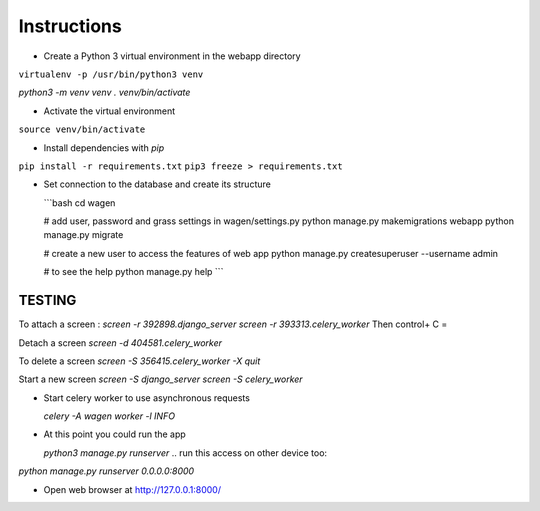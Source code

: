 Instructions
=============

* Create a Python 3 virtual environment in the webapp directory

``virtualenv -p /usr/bin/python3 venv``

`python3 -m venv venv`
`. venv/bin/activate`


* Activate the virtual environment

``source venv/bin/activate``

* Install dependencies with `pip`

``pip install -r requirements.txt``
``pip3 freeze > requirements.txt``

* Set connection to the database and create its structure

  ```bash
  cd wagen

  # add user, password and grass settings in wagen/settings.py
  python manage.py makemigrations webapp
  python manage.py migrate

  # create a new user to access the features of web app
  python manage.py createsuperuser --username admin

  # to see the help
  python manage.py help
  ```



TESTING
^^^^^^^

To attach a screen : 
`screen -r 392898.django_server`
`screen -r 393313.celery_worker`
Then control+ C =

Detach a screen
`screen -d 404581.celery_worker`

To delete a screen 
`screen -S 356415.celery_worker -X quit`

Start a new screen
`screen -S django_server`
`screen -S celery_worker`



* Start celery worker to use asynchronous requests

  `celery -A wagen worker -l INFO`

* At this point you could run the app

  `python3 manage.py runserver`
  .. run this access on other device too: 
`python manage.py runserver 0.0.0.0:8000`
  .. After running this you can access the dashboard on otherdevice too at "http://10.37.129.2:8000/"


* Open web browser at http://127.0.0.1:8000/



